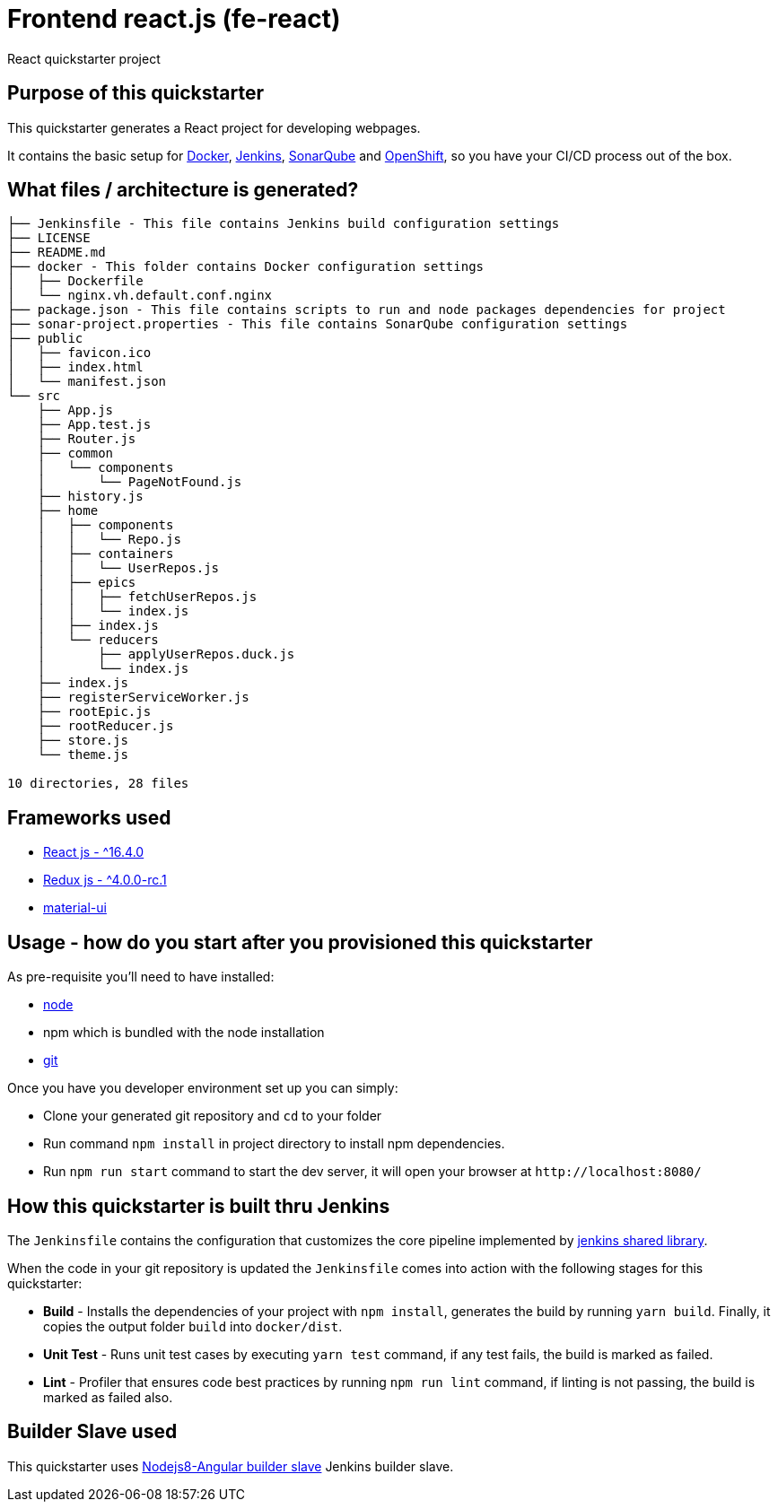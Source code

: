 = Frontend react.js (fe-react)

React quickstarter project

## Purpose of this quickstarter

This quickstarter generates a React project for developing webpages.

It contains the basic setup for https://www.docker.com/[Docker], https://jenkins.io/[Jenkins], https://www.sonarqube.org/[SonarQube] and https://www.openshift.com/[OpenShift], so you have your CI/CD process out of the box.

## What files / architecture is generated?

----
├── Jenkinsfile - This file contains Jenkins build configuration settings
├── LICENSE
├── README.md
├── docker - This folder contains Docker configuration settings
│   ├── Dockerfile
│   └── nginx.vh.default.conf.nginx
├── package.json - This file contains scripts to run and node packages dependencies for project
├── sonar-project.properties - This file contains SonarQube configuration settings
├── public
│   ├── favicon.ico
│   ├── index.html
│   └── manifest.json
└── src
    ├── App.js
    ├── App.test.js
    ├── Router.js
    ├── common
    │   └── components
    │       └── PageNotFound.js
    ├── history.js
    ├── home
    │   ├── components
    │   │   └── Repo.js
    │   ├── containers
    │   │   └── UserRepos.js
    │   ├── epics
    │   │   ├── fetchUserRepos.js
    │   │   └── index.js
    │   ├── index.js
    │   └── reducers
    │       ├── applyUserRepos.duck.js
    │       └── index.js
    ├── index.js
    ├── registerServiceWorker.js
    ├── rootEpic.js
    ├── rootReducer.js
    ├── store.js
    └── theme.js

10 directories, 28 files
----

## Frameworks used

* https://facebook.github.io/react/[React js - {caret}16.4.0]
* http://redux.js.org/[Redux js - {caret}4.0.0-rc.1]
* https://material-ui.com[material-ui]

## Usage - how do you start after you provisioned this quickstarter

As pre-requisite you'll need to have installed:

* https://nodejs.org/en/download/[node]
* npm which is bundled with the node installation
* https://git-scm.com/downloads[git]

Once you have you developer environment set up you can simply:

* Clone your generated git repository and `cd` to your folder
* Run command `npm install` in project directory to install npm dependencies.
* Run `npm run start` command to start the dev server, it will open your browser at `+http://localhost:8080/+`

## How this quickstarter is built thru Jenkins

The `Jenkinsfile` contains the configuration that customizes the core pipeline implemented by https://github.com/opendevstack/ods-jenkins-shared-library[jenkins shared library].

When the code in your git repository is updated the `Jenkinsfile` comes into action with the following stages for this quickstarter:

* *Build* - Installs the dependencies of your project with `npm install`, generates the build by running `yarn build`. Finally, it copies the output folder `build` into `docker/dist`.
* *Unit Test* - Runs unit test cases by executing `yarn test` command, if any test fails, the build is marked as failed.
* *Lint* - Profiler that ensures code best practices by running `npm run lint` command, if linting is not passing, the build is marked as failed also.

## Builder Slave used

This quickstarter uses
https://github.com/opendevstack/ods-quickstarters/tree/master/common/jenkins-slaves/nodejs8-angular[Nodejs8-Angular builder slave] Jenkins builder slave.
